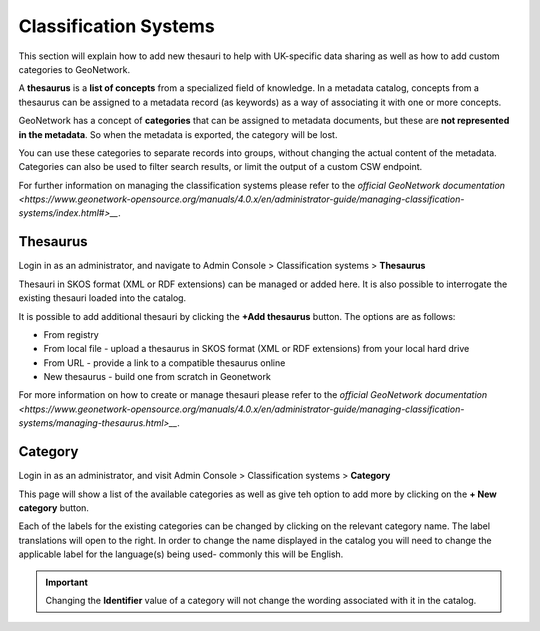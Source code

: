 Classification Systems
======================

This section will explain how to add new thesauri to help with UK-specific data sharing as well as how to add custom categories to GeoNetwork.

A **thesaurus** is a **list of concepts** from a specialized field of knowledge. 
In a metadata catalog, concepts from a thesaurus can be assigned to a metadata record (as keywords) as a way of associating it with one or more concepts.

GeoNetwork has a concept of **categories** that can be assigned to metadata documents, but these are **not represented in the metadata**. 
So when the metadata is exported, the category will be lost. 

You can use these categories to separate records into groups, without changing the actual content of the metadata. 
Categories can also be used to filter search results, or limit the output of a custom CSW endpoint.

For further information on managing the classification systems please refer to the 
`official GeoNetwork documentation <https://www.geonetwork-opensource.org/manuals/4.0.x/en/administrator-guide/managing-classification-systems/index.html#>__`.

Thesaurus
---------

Login in as an administrator, and navigate to Admin Console > Classification systems > **Thesaurus**

Thesauri in SKOS format (XML or RDF extensions) can be managed or added here. It is also possible to interrogate the existing thesauri loaded into the catalog.

|Thesaurus page|

It is possible to add additional thesauri by clicking the **+Add thesaurus** button. The options are as follows:

* From registry
* From local file - upload a thesaurus in SKOS format (XML or RDF extensions) from your local hard drive
* From URL - provide a link to a compatible thesaurus online
* New thesaurus - build one from scratch in Geonetwork

For more information on how to create or manage thesauri please refer to the 
`official GeoNetwork documentation <https://www.geonetwork-opensource.org/manuals/4.0.x/en/administrator-guide/managing-classification-systems/managing-thesaurus.html>__`.

Category
--------

Login in as an administrator, and visit Admin Console > Classification systems > **Category**

This page will show a list of the available categories as well as give teh option to add more by clicking on the **+ New category** button.

Each of the labels for the existing categories can be changed by clicking on the relevant category name.
The label translations will open to the right. In order to change the name displayed in the catalog you will need to change the applicable label 
for the language(s) being used- commonly this will be English.

.. important::
    Changing the **Identifier** value of a category will not change the wording associated with it in the catalog.

|Category page|

.. |Thesaurus page| image:: media/thesauruspage.png
    :alt: Thesaurus settings page in GeoNetwork
.. |Category page| image:: media/categorysettings.png
    :alt: Category settings page in GeoNetwork